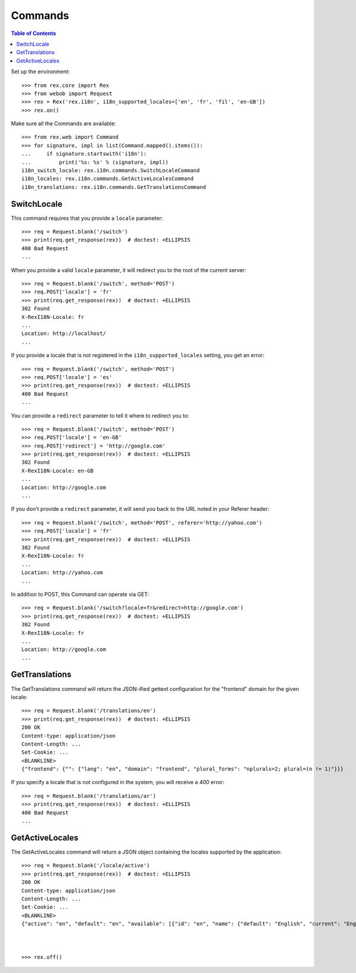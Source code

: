 ********
Commands
********

.. contents:: Table of Contents


Set up the environment::

    >>> from rex.core import Rex
    >>> from webob import Request
    >>> rex = Rex('rex.i18n', i18n_supported_locales=['en', 'fr', 'fil', 'en-GB'])
    >>> rex.on()

Make sure all the Commands are available::

    >>> from rex.web import Command
    >>> for signature, impl in list(Command.mapped().items()):
    ...     if signature.startswith('i18n'):
    ...         print('%s: %s' % (signature, impl))
    i18n_switch_locale: rex.i18n.commands.SwitchLocaleCommand
    i18n_locales: rex.i18n.commands.GetActiveLocalesCommand
    i18n_translations: rex.i18n.commands.GetTranslationsCommand


SwitchLocale
============

This command requires that you provide a ``locale`` parameter::

    >>> req = Request.blank('/switch')
    >>> print(req.get_response(rex))  # doctest: +ELLIPSIS
    400 Bad Request
    ...

When you provide a valid ``locale`` parameter, it will redirect you to the root
of the current server::

    >>> req = Request.blank('/switch', method='POST')
    >>> req.POST['locale'] = 'fr'
    >>> print(req.get_response(rex))  # doctest: +ELLIPSIS
    302 Found
    X-RexI18N-Locale: fr
    ...
    Location: http://localhost/
    ...

If you provide a locale that is not registered in the
``i18n_supported_locales`` setting, you get an error::

    >>> req = Request.blank('/switch', method='POST')
    >>> req.POST['locale'] = 'es'
    >>> print(req.get_response(rex))  # doctest: +ELLIPSIS
    400 Bad Request
    ...

You can provide a ``redirect`` parameter to tell it where to redirect you to::

    >>> req = Request.blank('/switch', method='POST')
    >>> req.POST['locale'] = 'en-GB'
    >>> req.POST['redirect'] = 'http://google.com'
    >>> print(req.get_response(rex))  # doctest: +ELLIPSIS
    302 Found
    X-RexI18N-Locale: en-GB
    ...
    Location: http://google.com
    ...

If you don't provide a ``redirect`` parameter, it will send you back to the URL
noted in your Referer header::

    >>> req = Request.blank('/switch', method='POST', referer='http://yahoo.com')
    >>> req.POST['locale'] = 'fr'
    >>> print(req.get_response(rex))  # doctest: +ELLIPSIS
    302 Found
    X-RexI18N-Locale: fr
    ...
    Location: http://yahoo.com
    ...

In addition to POST, this Command can operate via GET::

    >>> req = Request.blank('/switch?locale=fr&redirect=http://google.com')
    >>> print(req.get_response(rex))  # doctest: +ELLIPSIS
    302 Found
    X-RexI18N-Locale: fr
    ...
    Location: http://google.com
    ...


GetTranslations
===============

The GetTranslations command will return the JSON-ified gettext configuration
for the "frontend" domain for the given locale::

    >>> req = Request.blank('/translations/en')
    >>> print(req.get_response(rex))  # doctest: +ELLIPSIS
    200 OK
    Content-type: application/json
    Content-Length: ...
    Set-Cookie: ...
    <BLANKLINE>
    {"frontend": {"": {"lang": "en", "domain": "frontend", "plural_forms": "nplurals=2; plural=(n != 1)"}}}

If you specify a locale that is not configured in the system, you will receive
a 400 error::

    >>> req = Request.blank('/translations/ar')
    >>> print(req.get_response(rex))  # doctest: +ELLIPSIS
    400 Bad Request
    ...


GetActiveLocales
================

The GetActiveLocales command will return a JSON object containing the
locales supported by the application::

    >>> req = Request.blank('/locale/active')
    >>> print(req.get_response(rex))  # doctest: +ELLIPSIS
    200 OK
    Content-type: application/json
    Content-Length: ...
    Set-Cookie: ...
    <BLANKLINE>
    {"active": "en", "default": "en", "available": [{"id": "en", "name": {"default": "English", "current": "English", "native": "English"}}, {"id": "fr", "name": {"default": "French", "current": "French", "native": "français"}}, {"id": "fil", "name": {"default": "Filipino", "current": "Filipino", "native": "Filipino"}}, {"id": "en-GB", "name": {"default": "English (United Kingdom)", "current": "English (United Kingdom)", "native": "English (United Kingdom)"}}]}



    >>> rex.off()


